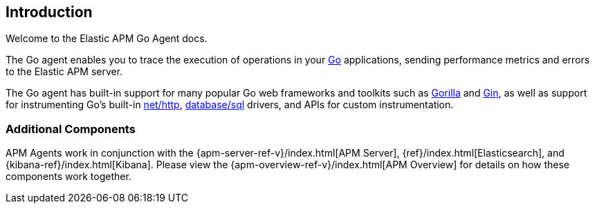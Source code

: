 [[introduction]]
== Introduction

Welcome to the Elastic APM Go Agent docs.

The Go agent enables you to trace the execution of operations in your https://golang.org/[Go]
applications, sending performance metrics and errors to the Elastic APM server.

The Go agent has built-in support for many popular Go web frameworks and toolkits
such as http://www.gorillatoolkit.org/[Gorilla] and https://gin-gonic.github.io/gin/[Gin],
as well as support for instrumenting Go's built-in https://golang.org/pkg/net/http/[net/http],
https://golang.org/pkg/database/sql/[database/sql] drivers, and APIs for custom instrumentation.

[float]
[[additional-components]]
=== Additional Components

APM Agents work in conjunction with the {apm-server-ref-v}/index.html[APM Server], {ref}/index.html[Elasticsearch], and {kibana-ref}/index.html[Kibana].
Please view the {apm-overview-ref-v}/index.html[APM Overview] for details on how these components work together. 

ifdef::env-github[]
NOTE: For the best reading experience, please head over to this document at https://www.elastic.co/guide/en/apm/agent/go/current/index.html[elastic.co]
endif::[]
